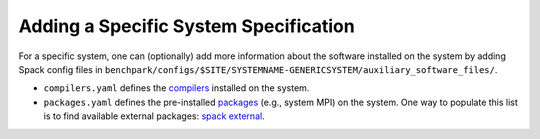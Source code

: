 .. Copyright 2023 Lawrence Livermore National Security, LLC and other
   Benchpark Project Developers. See the top-level COPYRIGHT file for details.

   SPDX-License-Identifier: Apache-2.0

======================================
Adding a Specific System Specification
======================================

For a specific system, one can (optionally) add more information about the software installed on the system
by adding Spack config files in ``benchpark/configs/$SITE/SYSTEMNAME-GENERICSYSTEM/auxiliary_software_files/``.

- ``compilers.yaml`` defines the `compilers <https://spack.readthedocs.io/en/latest/getting_started.html#compiler-config>`_  installed on the system.
- ``packages.yaml`` defines the pre-installed `packages <https://spack.readthedocs.io/en/latest/build_settings.html#package-settings-packages-yaml>`_   (e.g., system MPI) on the system.  One way to populate this list is to find available external packages: `spack external <https://spack.readthedocs.io/en/v0.21.0/command_index.html#spack-external>`_.
